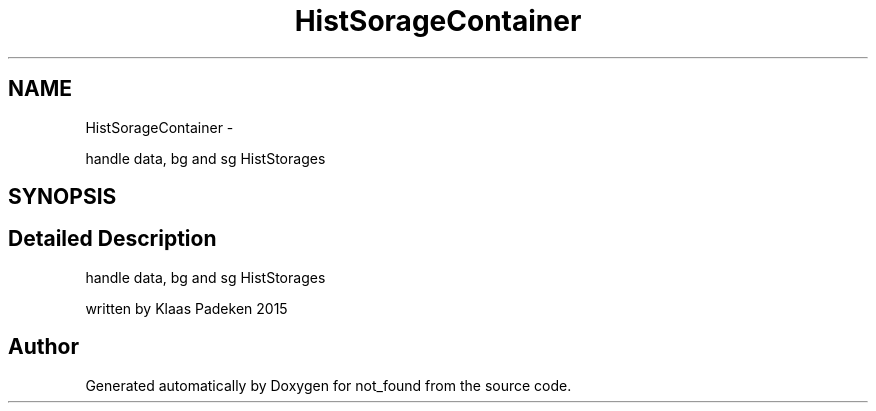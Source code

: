 .TH "HistSorageContainer" 3 "Mon Nov 23 2015" "not_found" \" -*- nroff -*-
.ad l
.nh
.SH NAME
HistSorageContainer \- 
.PP
handle data, bg and sg HistStorages  

.SH SYNOPSIS
.br
.PP
.SH "Detailed Description"
.PP 
handle data, bg and sg HistStorages 

written by Klaas Padeken 2015 

.SH "Author"
.PP 
Generated automatically by Doxygen for not_found from the source code\&.
